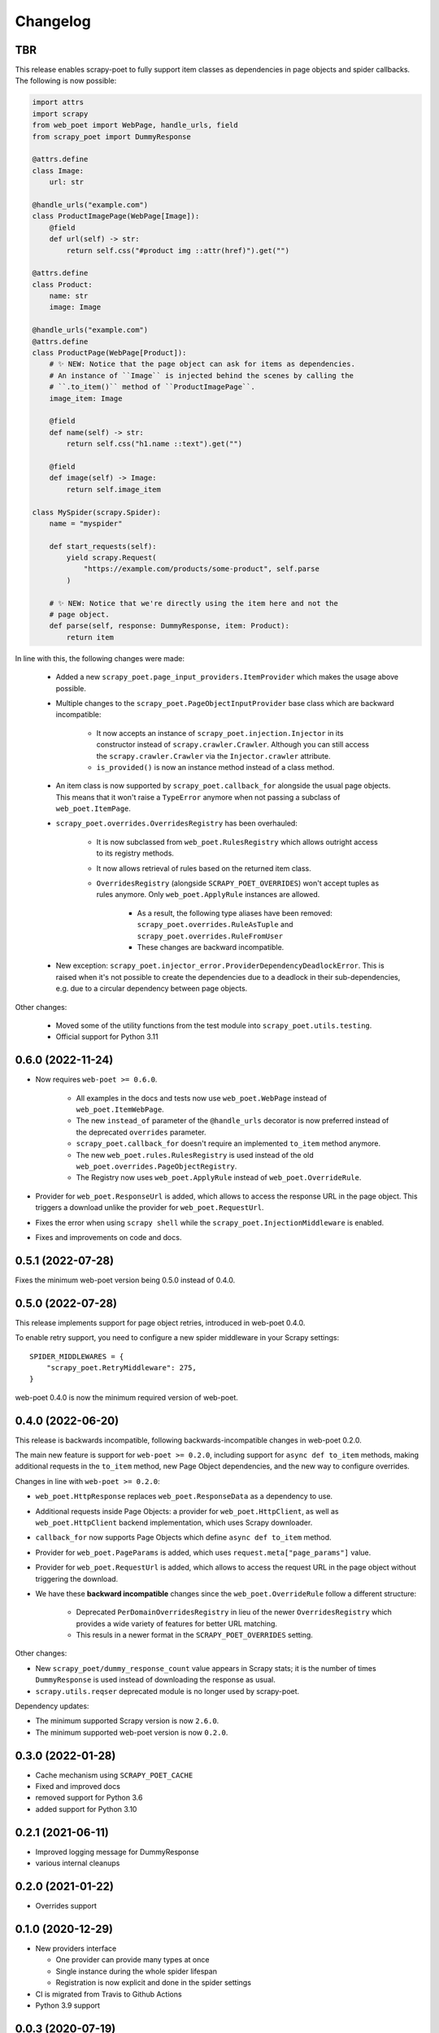 =========
Changelog
=========

TBR
---

This release enables scrapy-poet to fully support item classes as dependencies
in page objects and spider callbacks. The following is now possible:
 
.. code-block:: python

    import attrs
    import scrapy
    from web_poet import WebPage, handle_urls, field
    from scrapy_poet import DummyResponse

    @attrs.define
    class Image:
        url: str

    @handle_urls("example.com")
    class ProductImagePage(WebPage[Image]):
        @field
        def url(self) -> str:
            return self.css("#product img ::attr(href)").get("")

    @attrs.define
    class Product:
        name: str
        image: Image

    @handle_urls("example.com")
    @attrs.define
    class ProductPage(WebPage[Product]):
        # ✨ NEW: Notice that the page object can ask for items as dependencies.
        # An instance of ``Image`` is injected behind the scenes by calling the
        # ``.to_item()`` method of ``ProductImagePage``.
        image_item: Image

        @field
        def name(self) -> str:
            return self.css("h1.name ::text").get("")

        @field
        def image(self) -> Image:
            return self.image_item

    class MySpider(scrapy.Spider):
        name = "myspider"

        def start_requests(self):
            yield scrapy.Request(
                "https://example.com/products/some-product", self.parse
            )

        # ✨ NEW: Notice that we're directly using the item here and not the
        # page object.
        def parse(self, response: DummyResponse, item: Product):
            return item

In line with this, the following changes were made:

    * Added a new ``scrapy_poet.page_input_providers.ItemProvider`` which makes
      the usage above possible.
    * Multiple changes to the ``scrapy_poet.PageObjectInputProvider`` base class
      which are backward incompatible:

        * It now accepts an instance of ``scrapy_poet.injection.Injector`` in its
          constructor instead of ``scrapy.crawler.Crawler``. Although you can
          still access the ``scrapy.crawler.Crawler`` via the ``Injector.crawler``
          attribute.
        * ``is_provided()`` is now an instance method instead of a class
          method.

    * An item class is now supported by ``scrapy_poet.callback_for`` alongside
      the usual page objects. This means that it won't raise a ``TypeError``
      anymore when not passing a subclass of ``web_poet.ItemPage``.
    * ``scrapy_poet.overrides.OverridesRegistry`` has been overhauled:

        * It is now subclassed from ``web_poet.RulesRegistry`` which allows
          outright access to its registry methods.
        * It now allows retrieval of rules based on the returned item class.
        * ``OverridesRegistry`` (alongside ``SCRAPY_POET_OVERRIDES``) won't
          accept tuples as rules anymore. Only ``web_poet.ApplyRule``
          instances are allowed.

            * As a result, the following type aliases have been removed:
              ``scrapy_poet.overrides.RuleAsTuple`` and
              ``scrapy_poet.overrides.RuleFromUser``
            * These changes are backward incompatible.

    * New exception: ``scrapy_poet.injector_error.ProviderDependencyDeadlockError``.
      This is raised when it's not possible to create the dependencies due to
      a deadlock in their sub-dependencies, e.g. due to a circular dependency
      between page objects.

Other changes:

    * Moved some of the utility functions from the test module into
      ``scrapy_poet.utils.testing``.
    * Official support for Python 3.11

0.6.0 (2022-11-24)
------------------

* Now requires ``web-poet >= 0.6.0``.

    * All examples in the docs and tests now use ``web_poet.WebPage``
      instead of ``web_poet.ItemWebPage``.
    * The new ``instead_of`` parameter of the ``@handle_urls`` decorator
      is now preferred instead of the deprecated ``overrides`` parameter.
    * ``scrapy_poet.callback_for`` doesn't require an implemented ``to_item``
      method anymore.
    * The new ``web_poet.rules.RulesRegistry`` is used instead of the old
      ``web_poet.overrides.PageObjectRegistry``.
    * The Registry now uses ``web_poet.ApplyRule`` instead of
      ``web_poet.OverrideRule``.

* Provider for ``web_poet.ResponseUrl`` is added, which allows to access the
  response URL in the page object. This triggers a download unlike the provider
  for ``web_poet.RequestUrl``.
* Fixes the error when using ``scrapy shell`` while the
  ``scrapy_poet.InjectionMiddleware`` is enabled.
* Fixes and improvements on code and docs.


0.5.1 (2022-07-28)
------------------

Fixes the minimum web-poet version being 0.5.0 instead of 0.4.0.


0.5.0 (2022-07-28)
------------------

This release implements support for page object retries, introduced in web-poet
0.4.0.

To enable retry support, you need to configure a new spider middleware in your
Scrapy settings::

    SPIDER_MIDDLEWARES = {
        "scrapy_poet.RetryMiddleware": 275,
    }

web-poet 0.4.0 is now the minimum required version of web-poet.


0.4.0 (2022-06-20)
------------------

This release is backwards incompatible, following backwards-incompatible
changes in web-poet 0.2.0.

The main new feature is support for ``web-poet >= 0.2.0``, including
support for ``async def to_item`` methods, making additional requests
in the ``to_item`` method, new Page Object dependencies, and the new way
to configure overrides.

Changes in line with ``web-poet >= 0.2.0``:

* ``web_poet.HttpResponse`` replaces ``web_poet.ResponseData`` as a dependency
  to use.
* Additional requests inside Page Objects: a
  provider for ``web_poet.HttpClient``, as well as ``web_poet.HttpClient``
  backend implementation, which uses Scrapy downloader.
* ``callback_for`` now supports Page Objects which define ``async def to_item``
  method.
* Provider for ``web_poet.PageParams`` is added, which uses
  ``request.meta["page_params"]`` value.
* Provider for ``web_poet.RequestUrl`` is added, which allows to access the
  request URL in the page object without triggering the download.
* We have these **backward incompatible** changes since the
  ``web_poet.OverrideRule`` follow a different structure:

    * Deprecated ``PerDomainOverridesRegistry`` in lieu of the newer
      ``OverridesRegistry`` which provides a wide variety of features
      for better URL matching.
    * This resuls in a newer format in the ``SCRAPY_POET_OVERRIDES`` setting.

Other changes:

* New ``scrapy_poet/dummy_response_count`` value appears in Scrapy stats;
  it is the number of times ``DummyResponse`` is used instead of downloading
  the response as usual.
* ``scrapy.utils.reqser`` deprecated module is no longer used by scrapy-poet.

Dependency updates:

* The minimum supported Scrapy version is now ``2.6.0``.
* The minimum supported web-poet version is now ``0.2.0``.

0.3.0 (2022-01-28)
------------------

* Cache mechanism using ``SCRAPY_POET_CACHE``
* Fixed and improved docs
* removed support for Python 3.6
* added support for Python 3.10

0.2.1 (2021-06-11)
------------------

* Improved logging message for DummyResponse
* various internal cleanups

0.2.0 (2021-01-22)
------------------

* Overrides support

0.1.0 (2020-12-29)
------------------

* New providers interface

  * One provider can provide many types at once
  * Single instance during the whole spider lifespan
  * Registration is now explicit and done in the spider settings

* CI is migrated from Travis to Github Actions
* Python 3.9 support

0.0.3 (2020-07-19)
------------------

* Documentation improvements
* providers can now access various Scrapy objects:
  Crawler, Settings, Spider, Request, Response, StatsCollector

0.0.2 (2020-04-28)
------------------

The repository is renamed to ``scrapy-poet``, and split into two:

* ``web-poet`` (https://github.com/scrapinghub/web-poet) contains
  definitions and code useful for writing Page Objects for web
  data extraction - it is not tied to Scrapy;
* ``scrapy-poet`` (this package) provides Scrapy integration for such
  Page Objects.

API of the library changed in a backwards incompatible way;
see README and examples.

New features:

* ``DummyResponse`` annotation allows to skip downloading of scrapy Response.
* ``callback_for`` works for Scrapy disk queues if it is used to create
  a spider method (but not in its inline form)
* Page objects may require page objects as dependencies; dependencies are
  resolved recursively and built as needed.
* InjectionMiddleware supports ``async def`` and asyncio providers.


0.0.1 (2019-08-28)
------------------

Initial release.
